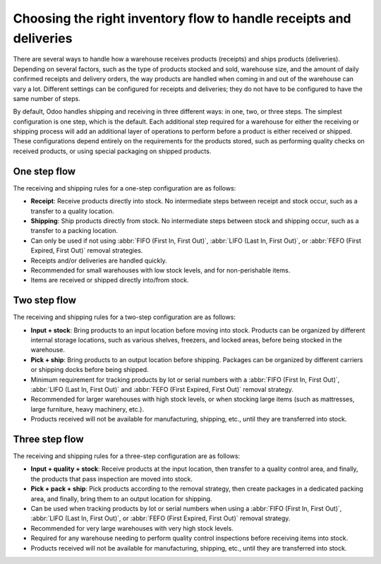===================================================================
Choosing the right inventory flow to handle receipts and deliveries
===================================================================

There are several ways to handle how a warehouse receives products (receipts) and ships products
(deliveries). Depending on several factors, such as the type of products stocked and sold, warehouse
size, and the amount of daily confirmed receipts and delivery orders, the way products are handled
when coming in and out of the warehouse can vary a lot. Different settings can be configured for
receipts and deliveries; they do not have to be configured to have the same number of steps.

By default, Odoo handles shipping and receiving in three different ways: in one, two, or three
steps. The simplest configuration is one step, which is the default. Each additional step required
for a warehouse for either the receiving or shipping process will add an additional layer of
operations to perform before a product is either received or shipped. These configurations depend
entirely on the requirements for the products stored, such as performing quality checks on received
products, or using special packaging on shipped products.

One step flow
=============

The receiving and shipping rules for a one-step configuration are as follows:

- **Receipt**: Receive products directly into stock. No intermediate steps between receipt and stock
  occur, such as a transfer to a quality location.
- **Shipping**: Ship products directly from stock.  No intermediate steps between stock and shipping
  occur, such as a transfer to a packing location.
- Can only be used if not using :abbr:`FIFO (First In, First Out)`, :abbr:`LIFO (Last In, First
  Out)`, or :abbr:`FEFO (First Expired, First Out)` removal strategies.
- Receipts and/or deliveries are handled quickly.
- Recommended for small warehouses with low stock levels, and for non-perishable items.
- Items are received or shipped directly into/from stock.

.. seealso::
   - :doc:`receipts_delivery_one_step`

Two step flow
=============

The receiving and shipping rules for a two-step configuration are as follows:

- **Input + stock**: Bring products to an input location before moving into stock. Products can be
  organized by different internal storage locations, such as various shelves, freezers, and locked
  areas, before being stocked in the warehouse.
- **Pick + ship**: Bring products to an output location before shipping. Packages can be organized
  by different carriers or shipping docks before being shipped.
- Minimum requirement for tracking products by lot or serial numbers with a :abbr:`FIFO (First In,
  First Out)`, :abbr:`LIFO (Last In, First Out)` and :abbr:`FEFO (First Expired, First Out)` removal
  strategy.
- Recommended for larger warehouses with high stock levels, or when stocking large items (such as
  mattresses, large furniture, heavy machinery, etc.).
- Products received will not be available for manufacturing, shipping, etc., until they are
  transferred into stock.

.. seealso::
   - :doc:`receipts_delivery_two_steps`

Three step flow
===============

The receiving and shipping rules for a three-step configuration are as follows:

- **Input + quality + stock**: Receive products at the input location, then transfer to a quality
  control area, and finally, the products that pass inspection are moved into stock.
- **Pick + pack + ship**: Pick products according to the removal strategy, then create packages in a
  dedicated packing area, and finally, bring them to an output location for shipping.
- Can be used when tracking products by lot or serial numbers when using a :abbr:`FIFO (First In,
  First Out)`, :abbr:`LIFO (Last In, First Out)`, or :abbr:`FEFO (First Expired, First Out)` removal
  strategy.
- Recommended for very large warehouses with very high stock levels.
- Required for any warehouse needing to perform quality control inspections before receiving items
  into stock.
- Products received will not be available for manufacturing, shipping, etc., until they are
  transferred into stock.

.. seealso::
   - :doc:`receipts_three_steps`
   - :doc:`delivery_three_steps`
